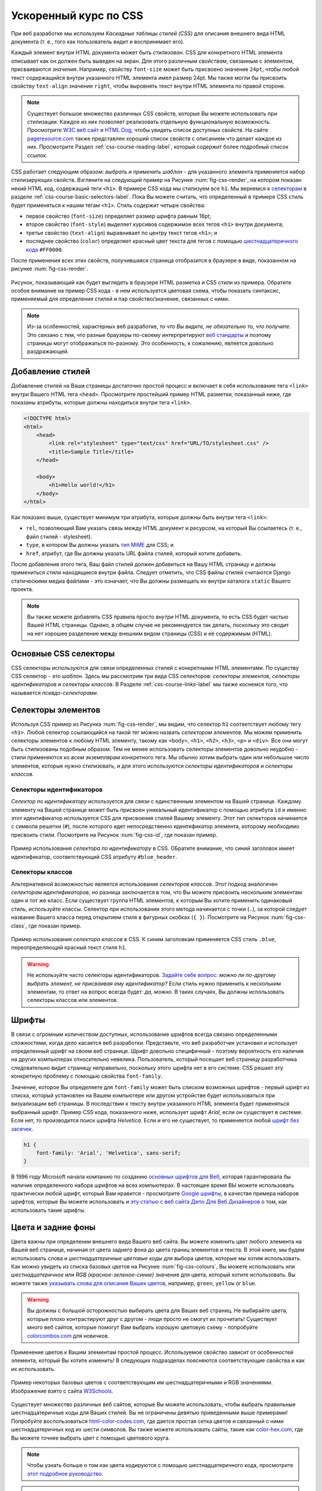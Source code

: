 .. _css-course-label:

Ускоренный курс по CSS
======================
При веб разработке мы используем *Каскадные таблицы стилей (CSS)* для описания внешнего вида HTML документа (т. е., того как пользователь видит и воспринимает его).

Каждый элемент внутри HTML документа может быть *стилизован*. CSS для конкретного HTML элемента описывает как он должен быть выведен на экран. Для этого различным *свойствам*, связанным с элементом, присваиваются *значения*. Например, свойству ``font-size`` может быть присвоено значение ``24pt``, чтобы любой текст содержащийся внутри указанного HTML элемента имел размер 24pt. Мы также могли бы присвоить свойству ``text-align`` значение ``right``, чтобы выровнять текст внутри HTML элемента по правой стороне.

.. note:: Существует большое множество различных CSS свойств, которые Вы можете использовать при стилизации. Каждое из них позволяет реализовать отдельную функциональную возможность. Просмотрите `W3C веб сайт <http://www.w3.org/TR/CSS2/propidx.html>`_ и `HTML Dog <http://www.htmldog.com/reference/cssproperties/>`_, чтобы увидеть список доступных свойств. На сайте `pageresource.com <http://www.pageresource.com/dhtml/cssprops.htm>`_ также представлен хороший список свойств с описанием что делает каждое из них. Просмотрите Раздел :ref:`css-course-reading-label`, который содержит более подробный список ссылок.

CSS работает следующим образом: *выбрать и применить шаблон* - для указанного элемента применяется набор стилизирующих свойств. Взгляните на следующий пример на Рисунке :num:`fig-css-render`, на котором показан некий HTML код, содержащий теги ``<h1>``. В примере CSS кода мы стилизуем все ``h1``. Мы вернемся к `селекторам <http://www.w3schools.com/cssref/css_selectors.asp>`_ в разделе :ref:`css-course-basic-selectors-label`. Пока Вы можете считать, что определенный в примере CSS стиль будет применяться к нашим тегам ``<h1>``. Стиль содержит четыре свойства:

- первое свойство (``font-size``) определяет размер шрифта равным 16pt;
- второе свойство (``font-style``) выделяет курсивов содержимое всех тегов ``<h1>`` внутри документа;
- третье свойство (``text-align``) выравнивает по центру текст тегов ``<h1>``; и
- последнее свойство (``color``) определяет красный цвет текста для тегов с помощью `шестнадцатеричного кода <http://html-color-codes.com/>`_ ``#FF0000``.

После применения всех этих свойств, получившаяся страница отобразится в браузере в виде, показанном на рисунке :num:`fig-css-render`.

.. _fig-css-render:

.. figure:: ../images/css-render.png
	:figclass: align-center

	Рисунок, показывающий как будет выглядеть в браузере HTML разметка и CSS стили из примера. Обратите особое внимание на пример CSS кода - в нем используется цветовая схема, чтобы показать синтаксис, применяемый для определения стилей и пар свойство/значение, связанных с ними.


.. note:: Из-за особенностей, характерных веб разработке, *то что Вы видите, не обязательно то, что получите*. Это связано с тем, что разные браузеры по-своему интерпретируют `веб стандарты <http://en.wikipedia.org/wiki/Web_standards>`_ и поэтому страницы могут отображаться по-разному. Это особенность, к сожалению, является довольно раздражающей.

Добавление стилей
-----------------
Добавление стилей на Ваши страницы достаточно простой процесс и включает в себя использование тега ``<link>`` внутри Вашего HTML тега ``<head>``. Просмотрите простейший пример HTML разметки, показанный ниже, где показаны атрибуты, которые должны находиться внутри тега ``<link>``.

.. code-block:: html
	
	<!DOCTYPE html>
	<html>
	    <head>
	        <link rel="stylesheet" type="text/css" href="URL/TO/stylesheet.css" />
	        <title>Sample Title</title>
	    </head>
	    
	    <body>
	        <h1>Hello world!</h1>
	    </body>
	</html>

Как показано выше, существует минимум три атрибута, которые должны быть внутри тега ``<link>``:

- ``rel``, позволяющий Вам указать связь между HTML документ и ресурсом, на который Вы ссылаетесь (т. е., файл стилей - stylesheet).
- ``type``, в котором Вы должны указать `тип MiME <http://en.wikipedia.org/wiki/Internet_media_type>`_ для CSS; и
- ``href``, атрибут, где Вы должны указать URL файла стилей, который хотите добавить.

После добавления этого тега, Ваш файл стилей должен добавиться на Вашу HTML страницу и должны примениться стили находящиеся внутри файла. Следует отметить, что CSS файлы стилей считаются Django статическими медиа файлами - это означает, что Вы должны размещать их внутри каталога ``static`` Вашего проекта.

.. note:: Вы также можете добавлять CSS правила просто *внутри* HTML документа, то есть CSS будет частью Вашей HTML страницы. Однако, в общем случае не рекомендуется так делать, поскольку это сводит на нет хорошее разделение между внешним видом страницы (CSS) и её содержимым (HTML).

.. _css-course-basic-selectors-label:

Основные CSS селекторы
----------------------
CSS селекторы используются для связи определенных стилей с конкретными HTML элементами. По существу CSS селектор - это *шаблон*. Здесь мы рассмотрим три вида CSS селекторов: *селекторы элементов*, *селекторы идентификаторов* и *селекторы классов*. В Разделе :ref:`css-course-links-label` мы также коснемся того, что называется *псевдо-селекторами*.

Селекторы элементов
-------------------
Используя CSS пример из Рисунка :num:`fig-css-render`, мы видим, что селектор ``h1`` соответствует любому тегу ``<h1>``. Любой селектор ссылающийся на такой тег можно назвать *селектором элементов*. Мы можем применить селекторы элементов к любому HTML элементу, такому как ``<body>``, ``<h1>``, ``<h2>``, ``<h3>``, ``<p>`` и ``<div>``. Все они могут быть стилизованы подобным образом. Тем не менее использовать селекторы элементов довольно неудобно - стили применяются ко *всем* экземплярам конкретного тега. Мы обычно хотим выбрать один или небольшое число элементов, которые нужно стилизовать, и для этого используются *селекторы идентификаторов* и *селекторы классов*.

Селекторы идентификаторов
.........................
*Селектор по идентификатору* используется для связи с единственным элементом на Вашей странице. Каждому элементу на Вашей странице может быть присвоен уникальный идентификатор с помощью атрибута ``id`` и именно этот идентификатор используется CSS для присвоения стилей Вашему элементу. Этот тип селекторов начинается с символа решетки (``#``), после которого идет непосредственно идентификатор элемента, которому необходимо присвоить стили. Посмотрите на Рисунок :num:`fig-css-id`, где показан пример.

.. _fig-css-id:

.. figure:: ../images/css-id.png
	:figclass: align-center

	Пример использования *селектора по идентификатору* в CSS. ОБратите внимание, что синий заголовок имеет идентификатор, соответствующий CSS атрибуту ``#blue_header``.

Селекторы классов
.................
Альтернативной возможностью является использование *селекторов классов*. Этот подход аналогичен *селекторам идентификаторов*, но разница заключается в том, что Вы можете присвоить нескольким элементам один и тот же класс. Если существует группа HTML элементов, к которым Вы хотите применить одинаковый стиль, используйте классы. Селектор при использовании этого метода начинается с точки (``.``), за которой следует название Вашего класса перед открытием стиля в фигурных скобках (``{ }``). Посмотрите на Рисунок :num:`fig-css-class`, где показан пример.

.. _fig-css-class:

.. figure:: ../images/css-class.png
	:figclass: align-center

	Пример использования *селектора классов* в CSS. К синим заголовкам применяется CSS стиль ``.blue``, переопределяющий красный текст стиля ``h1``.

.. warning:: Не используйте часто селекторы идентификаторов. `Задайте себе вопрос: <http://net.tutsplus.com/tutorials/html-css-techniques/the-30-css-selectors-you-must-memorize/>`_ *можно ли по-другому выбрать элемент, не присваивая ему идентификатор?* Если стиль нужно применить к нескольким элементам, то ответ на вопрос всегда будет: *да, можно*. В таких случаях, Вы должны использовать селекторы классов или элементов.

Шрифты
------
В связи с огромным количеством доступных, использование шрифтов всегда связано определенными сложностями, когда дело касается веб разработки. Представьте, что веб разработчик установил и использует определенный шрифт на своем веб странице. Шрифт довольно специфичный - поэтому вероятность его наличия на других компьютерах относительно невелика. Пользователь, который посещает веб страницу разработчика следовательно видит страницу неправильно, поскольку этого шрифта нет в его системе. CSS решает эту конкретную проблему с помощью свойства ``font-family``.

Значение, которое Вы определяете для ``font-family`` может быть *списком* возможных шрифтов - первый шрифт из списка, который установлен на Вашем компьютере или другом устройстве будет использоваться при визуализации веб страницы. В последствии к тексту внутри указанного HTML элемента будет применяться выбранный шрифт. Пример CSS кода, показанного ниже, использует шрифт *Arial*, если он существует в системе. Если нет, то производится поиск шрифта *Helvetica*. Если и его не существует, то применяется любой `шрифт без засечек <http://en.wikipedia.org/wiki/Sans-serif>`_.

.. code-block:: css
	
	h1 {
	    font-family: 'Arial', 'Helvetica', sans-serif;
	}

В 1996 году Microsoft начала компанию по созданию `основных шрифтов для Веб <http://en.wikipedia.org/wiki/Core_fonts_for_the_Web>`_, которая гарантировала бы наличие определенного набора шрифтов на всех компьютерах. В настоящее время ВЫ можете использовать практически любой шрифт, который Вам нравится - просмотрите `Google шрифты <http://www.google.com/fonts>`_, в качестве примера наборов шрифтов, которые Вы можете использовать и `эту статью с веб сайта Депо Для Веб Дизайнеров <http://www.webdesignerdepot.com/2013/01/how-to-use-any-font-you-like-with-css3/>`_ о том, как использовать такие шрифты.

Цвета и задние фоны
-------------------
Цвета важны при определении внешнего вида Вашего веб сайта. Вы можете изменить цвет любого элемента на Вашей веб странице, начиная от цвета заднего фона до цвета границ элементов и текста. В этой книге, мы будем использовать слова и *шестнадцатеричные цветовые коды* для выбора цветов, которые мы хотим использовать. Как можно увидеть из списка базовых цветов на Рисунке :num:`fig-css-colours`, Вы можете использовать или *шестнадцатеричное* или *RGB (красное-зеленое-синие)* значение для цвета, который хотите использовать. Вы можете также `указывать слова для описания Ваших цветов <http://www.w3schools.com/cssref/css_colornames.asp>`_, например, ``green``, ``yellow`` or ``blue``.

.. warning:: Вы должны с большой осторожностью выбирать цвета для Ваших веб страниц. Не выбирайте цвета, которые плохо контрастируют друг с другом - люди просто не смогут их прочитать! Существует много веб сайтов, которые помогут Вам выбрать хорошую цветовую схему - попробуйте `colorcombos.com <http://www.colorcombos.com/>`_ для новичков.

Применение цветов к Вашим элементам простой процесс. Используемое свойство зависит от особенностей элемента, который Вы хотите изменить! В следующих подразделах поясняются соответствующие свойства и как их использовать.

.. _fig-css-colours:

.. figure:: ../images/css-colours.svg
	:figclass: align-center
	
	Пример некоторых базовых цветов с соответствующим им шестнадцатеричными и RGB значениями. Изображение взято с сайта `W3Schools <http://www.w3schools.com/cssref/css_colors.asp>`_.

Существует множество различных веб сайтов, которые Вы можете использовать, чтобы выбрать правильные шестнадцатеричные коды для Ваших стилей. Вы не ограничены девятью приведенными выше примерами! Попробуйте воспользоваться `html-color-codes.com <http://html-color-codes.com/>`_, где дается простая сетка цветов и связанный с ними шестнадцатеричных код их шести символов. Вы также можете использовать сайты, такие как `color-hex.com <http://www.color-hex.com/color-wheel/>`_, где Вы можете точнее выбрать цвет с помощью цветового круга.

.. note:: Чтобы узнать больше о том как цвета кодируются с помощью шестнадцатеричного кода, просмотрите `этот подробное руководство <http://www.quackit.com/css/css_color_codes.cfm>`_.

.. warning:: Как Вы возможно заменили, CSS использует американский/международную английский для написания слов. Таким образом, несколько слов пишутся немного по-другому по сравнению с их британскими аналогами, например, ``color`` и ``center``. Если Вы выросли в Великобритании, дважды проверьте правильность написания и будьте готовы писать их *не так как Вы привыкли!* Ха!

.. _css-course-colours-text-label:

Цвета текста
............
Чтобы изменить цвет текста внутри элемента, Вы должны использовать свойство ``color`` для элемента, содержащего текст, цвет которого Вы хотите изменить.
Следующий CSS код например изменяет весь текст внутри элемента, используя класс ``red`` на... красный!

.. code-block:: css
	
	.red {
	    color: #FF0000;
	}

Вы можете изменить внешний вид небольшой части текста внутри страницы, обернув его тегами ``<span>``. Назначьте класс или уникальный идентификатор элементу и затем Вы можете просто обратиться к тегу ``<span>`` из таблицы стилей, применив к нему свойство ``color``.

Цвет границ
...........
Вы также можете изменить цвет *границ* элемента. Мы обсудим границы в Разделе :ref:`css-course-box-model-label` - но сейчас покажем как назначить им цвета, чтобы они выглядели красиво.
Цвета границ могут быть определены с помощью свойства ``border-color``. Вы можете назначить один цвет всем четырем сторонам Вашей границы или определить разные цвета для каждой стороны. Для этого Вам необходимо указать различные цвета через пробел.

.. code-block:: css
	
	.some-element {
	    border-color: #000000 #FF0000 #00FF00
	}

В приведенном выше примере, мы использовали разные цвета для трех сторон. Начиная с верхней, цвета границ задаются по часовой стрелке. Таким образом, порядок цветов для каждой стороны следующий: ``верхняя правая нижняя левая``.

В нашем примере у любого элемента с классом ``some-element`` будет черная верхняя граница, красная правая граница и зеленая нижняя граница. Для левой границы значение не указано, это означает, что левая граница остается прозрачной. Для определения цвета только для одной границы элемента, лучше использовать соответствующие свойства ``border-top-color``, ``border-right-color``, ``border-bottom-color`` и ``border-left-color``.

Цвет задних фонов
..................
Вы можете также изменить цвет заднего фона элемента, используя свойство CSS ``background-color``. Подобно свойству ``color`` описанному Выше, свойство ``background-color`` можно указывать в виде шестнадцатеричного значения. Просмотрите пример, показанный ниже, в котором задается ярко зеленый фон для всей страницы. Какая гадость! Не используйте его.

.. code-block:: css
	
	body {
	    background-color: #00FF00;
	}

Изображения для заднего фона
............................
Конечно, цвет это не единственный способ изменить задний фон. Вы также можете назначить фоновые изображения Вашим элементам. Этого можно добиться, используя свойство ``background-image``.

.. code-block:: css
	
	#some-unique-element {
	    background-image: url('../images/filename.png');
	    background-color: #000000;
	}

В приведенном выше примере используется файл ``filename.png`` в качестве заднего фона для элемента с идентификатором ``some-unique-element``. Путь к Вашему изображению определяется *относительно пути к Вашему СSS файлу стилей*. В нашем примере используются `две точки для определения относительного пути <http://programmers.stackexchange.com/a/186719>`_ к изображению. *Не задавайте в этом поле абсолютный путь; он не будет работать так как Вы ожидаете!*. Мы также используем черный цвет заднего фона, чтобы заполнить промежутки между нашим фоновым изображением - поскольку оно может не полностью заполнить элемент.

.. note:: По умолчанию фоновые изображения расположены в верхнем левом углу соответствующего элемента и повторяются по горизонтали и вертикали. Вы можете настроить это свойство, изменив то `как повторяется изображение <http://www.w3schools.com/cssref/pr_background-repeat.asp>`_ с помощью свойства ``background-image``. Вы можете также указать `где должно располагаться изображение <http://www.w3schools.com/cssref/pr_background-position.asp>`_  по умолчанию с помощью свойства ``background-position``.

.. _css-course-positioning:

Контейнеры, блочные и строчные элементы
---------------------------------------
До этого по ходу ускоренного курса, мы использовали элемент ``<span>``, но ничего не рассказали о нем. Вам станет понятно для чего он нужен, когда мы объясним, что такое *строчные* и *блочные* элементы.

``<span>`` считается так называемым *элементом-контейнером*. Наряду с тегом ``<div>`` эти элементы сами по себе не используются и служат только для логического *размещения* и *разделения* содержимого Вашей страницы. Например, Вы можете использовать тег ``<div>`` поместив в него разметку, связанную с навигационной панелью, другой ``<div>`` может содержать разметку, связанную с футером Вашей страницы. Поскольку сами по себе контейнеры не используются, стили обычно применяются к ним для изменения внешнего вида Вашей страницы.

Контейнеры бывают двух видов: *блочные элементы* и *строчные элементы*. Посмотрите на Рисунок :num:`fig-css-nesting-blocks`, где показано отличие между двумя видами и прочтите краткое описание к каждому.

.. _fig-css-nesting-blocks:

.. figure:: ../images/css-nesting-blocks.svg
	:figclass: align-center
	
	Рисунок, на котором показано как отображаются на экране блочные элементы и строчные элементы, по умолчанию. Обратите внимание на разрыв строки разделяющий каждый блочный элемент, залитый зеленым цветом. Наоборот строчные элементы могут находиться на одной строке рядом друг с другом. Вы можете также вкладывать блочные и строчные элементы друг в друга, но блочные элементы не могут быть вложены внутрь строчного элемента.

	
Блочные элементы
................
Проще говоря, *блочный элемент* по умолчанию имеет прямоугольную форму и занимает всю ширину элемента контейнера. Блочные элементы таким образом по умолчанию располагаются друг под другом. Прямоугольная структура каждого блочного элемента часто называется *блочной моделью*, которую мы рассмотрим в разделе :ref:`css-course-box-model-label`. Часто используемым блочным элементом, который Вы будете применять, является тег ``<div>`` - сокращение от слова *division.* (*деление на части* - прим. переводчика).

Блочные элементы могут быть вложены в другие блочные элементы, создавая иерархию элементов. Вы также можете размещать *строчные элементы* внутри блочных, но не наоборот! Ниже объясняется почему.

Строчные элементы
.................
Предназначение *строчного элемента* понятно из его названия. Эти элементы *встроены* в блочные элементы на Вашей странице и часто в них оборачивается текст. Вы увидите, что для этого часто используется тег ``<span>``.

Использование этих элементов для обертки текста пояснялось в Разделе :ref:`css-course-colours-text-label`, где часть текста была расположена в тегах ``<span>`` для изменения его цвета. Соответствующая HTML разметка будет выглядеть подобно той, которая показана в приведенном ниже примере.

.. code-block:: html
	
	<div>
	    Этот текст заключен внутри блочного элемента. <span class="red">А этот текст находится внутри строчного элемента!</span> А этот нет.
	</div>

Опять взгянуте на Рисунок :num:`fig-css-nesting-blocks`, чтобы вспомнить, какие элементы могут находится внутри строчных, а какие нет, перед тем как продолжить.

Основы позиционирования элементов
---------------------------------
Важным понятием, которое мы до сих пор не рассматривали в этом ускоренном CSS курсе, является позиционирование элементов на Вашей странице. Большую часть времени Вас будет устраивать то, что строчные элементы располагаются рядом друг с другом, а блочные - друг под другом. О таких элементах говорят, что они *позиционируются статически*.

Однако, бывают ситуации, когда Вам нужно изменить порядок расположения элементов. В этом разделе, мы кратко рассмотрим три основных метода позиционирования элементов на Вашей странице: свойство *float*, *относительное позиционирование* и *абсолютное позиционирование*.

Свойство Float
..............
CSS свойство *float* один из самых простых методов позиционирования элементов внутри Вашей страницы. Использование этого свойства позволяет Вам расположить элементы слева или справа относительно определенного контейнера - или страницы.

Давайте изучим его на примере. Рассмотрим следующую HTML разметку и CSS код.

.. code-block:: html
	
	<div class="container">
	    <span class="yellow">Span 1</span>
	    <span class="blue">Span 2</span>
	</div>

.. code-block:: css
	
	.container {
	    border: 1px solid black;
	}
	
	.yellow {
	    background-color: yellow;
	    border: 1px solid black;
	}
	
	.blue {
	    background-color: blue;
	    border: 1px solid black;
	}

Это приведет к следующему результату на экране.

.. raw:: html
	
	<style type="text/css">
		.css-float-ex1-container {
		    border: 1px solid black;
			padding: 10px;
		}
	
		.css-float-ex1-yellow {
		    background-color: yellow;
		    border: 1px solid black;
		}
	
		.css-float-ex1-blue {
		    background-color: blue;
		    border: 1px solid black;
		}
	</style>
	
	<div class="css-float-ex1-container">
	    <span class="css-float-ex1-yellow">Span 1</span>
	    <span class="css-float-ex1-blue">Span 2</span>
	</div>

Мы видим, что каждый элемент располагается естественным образом: элемент контейнер с классом ``container`` занимает всю ширину его родительского контейнера, тогда как каждый из ``<span>`` элементов находятся на одной строке внутри родительского. Теперь предположим, что мы хотим переместить синий элемент с текстом ``Span 2` в правую часть его контейнера. Этого можно достичь, изменив наш CSS класс ``.blue`` так, чтобы он выглядел как показано в следующем примере.

.. code-block:: css
	
	.blue {
	    background-color: blue;
	    border: 1px solid black;
	    float: right;
	}

Используя пару свойство и значение - ``float: right;``, мы должны увидеть на экране нечто похожее на то, что показано ниже в примере.

.. raw:: html
	
	<style type="text/css">
		.css-float-ex2-container {
		    border: 1px solid black;
			padding: 10px;
		}

		.css-float-ex2-yellow {
		    background-color: yellow;
		    border: 1px solid black;
		}

		.css-float-ex2-blue {
		    background-color: blue;
		    border: 1px solid black;
		    float: right;
		}
	</style>

	<div class="css-float-ex2-container">
	    <span class="css-float-ex2-yellow">Span 1</span>
	    <span class="css-float-ex2-blue">Span 2</span>
	</div>

Обратите внимание как теперь элемент с классом ``.blue`` выравнивается по правому краю относительно его родительского контейнера - ``.container``. Мы фактически нарушаем естественное расположение элементов на нашей странице, искусственно перемещая элемент! Подумайте, что произойдет, если мы также применим свойство ``float: left`` к тегу ``<span>`` с классом ``.yellow``?

.. raw:: html
	
	<style type="text/css">
		.css-float-ex3-container {
		    border: 1px solid black;
			padding: 10px;
			margin-bottom: 20px;
		}

		.css-float-ex3-yellow {
		    background-color: yellow;
		    border: 1px solid black;
		    float: left;
		}

		.css-float-ex3-blue {
		    background-color: blue;
		    border: 1px solid black;
		    float: right;
		}
	</style>

	<div class="css-float-ex3-container">
	    <span class="css-float-ex3-yellow">Span 1</span>
	    <span class="css-float-ex3-blue">Span 2</span>
	</div>

Оно выровняет элемент ``.yellow``, удалив его из естественного порядка расположения элементов на странице. Теперь он не располагается в верхней части контейнера ``.container``. Из-за этого родительский контейнер теперь не заполняется элементами ``<span>`` как этого можно было бы ожидать. Вы можете использовать свойство ``overflow: hidden;`` для родительского элемента как показано ниже, чтобы решить эту проблему. Чтобы узнать больше о том как это работает, взгляните на `эту онлайн статью QuirksMode.org <http://www.quirksmode.org/css/clearing.html>`_.

.. code-block:: css
	
	.container {
	    border: 1px solid black;
	    overflow: hidden;
	}

.. raw:: html

	<style type="text/css">
		.css-float-ex4-container {
		    border: 1px solid black;
		    overflow: hidden;
			padding: 10px;
		}

		.css-float-ex4-yellow {
		    background-color: yellow;
		    border: 1px solid black;
		    float: left;
		}

		.css-float-ex4-blue {
		    background-color: blue;
		    border: 1px solid black;
		    float: right;
		}
	</style>

	<div class="css-float-ex4-container">
	    <span class="css-float-ex4-yellow">Span 1</span>
	    <span class="css-float-ex4-blue">Span 2</span>
	</div>

Использование свойства ``overflow: hidden`` гарантирует, что высота нашего ``.container`` изменится на соответствующую величину.

Относительное позиционирование
..............................
*Относительное позиционирование* может использоваться, если Вам необходим ещё больше контролировать порядок расположения элементов на Вашей странице. Как следует из названия, относительное позиционирование позволяет Вам расположить элемент *относительно того места, где бы он располагался в противном случае*. Чтобы использовать относительное позиционирование назначьте пару свойство/значение ``position: relative;`` элементу. Но это ещё не всё.

Давайте покажем, как оно работает на примере. Рассмотрим наш предыдущий пример, где два ``<span>`` элемента расположены внутри своих контейнеров.

.. code-block:: html
	
	<div class="container">
	    <span class="yellow">Span 1</span>
	    <span class="blue">Span 2</span>
	</div>

.. code-block:: css
	
	.container {
	    border: 1px solid black;
	    height: 200px;
	}
	
	.yellow {
	    background-color: yellow;
	    border: 1px solid black;
	}
	
	.blue {
	    background-color: blue;
	    border: 1px solid black;
	}

Он дает ожидаемый результат. Обратите внимание, что мы искусственным образом увеличили ``height`` (``высоту`` - прим. переводчика) нашего элемента ``контейнера`` до 150 пикселей. Это расширяет наши возможности.

.. raw:: html

	<style type="text/css">
		.css-rel-ex1-container {
		    border: 1px solid black;
			padding: 10px;
			height: 150px;
		}

		.css-rel-ex1-yellow {
		    background-color: yellow;
		    border: 1px solid black;
		}

		.css-rel-ex1-blue {
		    background-color: blue;
		    border: 1px solid black;
		}
	</style>

	<div class="css-rel-ex1-container">
	    <span class="css-rel-ex1-yellow">Span 1</span>
	    <span class="css-rel-ex1-blue">Span 2</span>
	</div>

Теперь давайте попытаемся расположить наш элемент ``.blue`` ``<span>`` относительно. Сначала мы назначим пару свойство/значение ``position: relative;`` нашему классу ``.blue`` следующим образом.

.. code-block:: css
	
	.blue {
	    background-color: blue;
	    border: 1px solid black;
	    position: relative;
	}

Оно никак не влияет на позиционирование нашего элемента ``.blue``. Единственное что оно делает - это изменяет позиционирование элемента с классом ``.blue`` со ``static`` на ``relative``. Это позволяет нам указать где - относительно первоначальной позиции - мы хотим чтобы элемент располагался сейчас.

.. code-block:: css
	
	.blue {
	    background-color: blue;
	    border: 1px solid black;
	    position: relative;
	    left: 150px;
	    top: 80px;
	}

Используя свойства ``left`` и ``top`` как показано в вышеприведенном примере, мы хотим *сдвинуть* элемент ``.blue`` на 150 пикселей *относительно левого края*. Другими словами, мы перемещаем элемент на 150 пикселей вправо. Всегда помните об этом! Свойство ``top`` означает, что элемент должен быть *сдвинут* на 80 пикселей относительно *верхнего* края элемента. Результат наших действий можно увидеть ниже.

.. raw:: html

	<style type="text/css">
		.css-rel-ex2-container {
		    border: 1px solid black;
			padding: 10px;
			height: 150px;
		}

		.css-rel-ex2-yellow {
		    background-color: yellow;
		    border: 1px solid black;
		}

		.css-rel-ex2-blue {
		    background-color: blue;
		    border: 1px solid black;
			position: relative;
		    left: 150px;
		    top: 80px;
		}
	</style>

	<div class="css-rel-ex2-container">
	    <span class="css-rel-ex2-yellow">Span 1</span>
	    <span class="css-rel-ex2-blue">Span 2</span>
	</div>

Таким образом, можно сделать вывод, что свойства ``right`` и ``bottom`` *сдвигают* элементы относительно правого и нижнего края соответственно. Мы можем проверить это, применив свойства к нашему классу ``.yellow``, как показано ниже.

.. code-block:: css
	
	.yellow {
	    background-color: blue;
	    border: 1px solid black;
	    float: right;
	    position: relative;
	    right: 10px;
	    bottom: 10px;
	}

Это приводит к следующему отображению элемента на экране: контейнер ``.yellow`` сдвигается в верхний левый угол нашего контейнера, перемещаясь вверх и влево.

.. raw:: html

	<style type="text/css">
		.css-rel-ex3-container {
		    border: 1px solid black;
			padding: 10px;
			height: 150px;
		}

		.css-rel-ex3-yellow {
		    background-color: yellow;
		    border: 1px solid black;
		    position: relative;
		    right: 10px;
		    bottom: 10px;
		}

		.css-rel-ex3-blue {
		    background-color: blue;
		    border: 1px solid black;
			position: relative;
		    left: 150px;
		    top: 80px;
		}
	</style>

	<div class="css-rel-ex3-container">
	    <span class="css-rel-ex3-yellow">Span 1</span>
	    <span class="css-rel-ex3-blue">Span 2</span>
	</div>

.. note:: Что произойдет, если Вы примените свойства ``top`` и ``bottom`` или ``left`` и ``right`` одновременно? В этом случае применяется *первое* встречаемое свойство для соответствующей оси. Например, если свойство ``bottom`` указано перед ``top``, то используется свойство ``bottom``.

Мы можем даже использовать относительно позиционирование к элементам, которые имеют свойство ``float``. Рассмотрим наш предыдущий пример, где два элемента ``<span>`` были расположены по обе стороны контейнера, задав для класса ``.blue`` свойство ``float`` со значением ``right``

.. raw:: html

	<style type="text/css">
		.css-rel-ex4-container {
		    border: 1px solid black;
			padding: 10px;
		}

		.css-rel-ex4-yellow {
		    background-color: yellow;
		    border: 1px solid black;
		}

		.css-rel-ex4-blue {
		    background-color: blue;
		    border: 1px solid black;
			float: right;
		}
	</style>

	<div class="css-rel-ex4-container">
	    <span class="css-rel-ex4-yellow">Span 1</span>
	    <span class="css-rel-ex4-blue">Span 2</span>
	</div>

Затем мы можем изменить класс ``.blue`` следующим образом.

.. code-block:: css
	
	.blue {
	    background-color: blue;
	    border: 1px solid black;
	    float: right;
	    position: relative;
	    right: 100px;
	}

.. raw:: html

	<style type="text/css">
		.css-rel-ex5-container {
		    border: 1px solid black;
			padding: 10px;
		}

		.css-rel-ex5-yellow {
		    background-color: yellow;
		    border: 1px solid black;
		}

		.css-rel-ex5-blue {
		    background-color: blue;
		    border: 1px solid black;
			float: right;
			position: relative;
			right: 150px;
		}
	</style>

	<div class="css-rel-ex5-container">
	    <span class="css-rel-ex5-yellow">Span 1</span>
	    <span class="css-rel-ex5-blue">Span 2</span>
	</div>

Таким образом, это означает, что относительное позиционирование работает относительно положения, в котором элемент находился бы, если бы не использовалось свойство ``position: relative;`` - независимо от любых других свойств изменяющих его положение. Здорово!

Абсолютное позиционирование
...........................
Последний рассматриваемый нами метод - это *абсолютное позиционирование*. Мы опять изменяем параметр ``position`` стиля, но используем значение ``absolute`` вместо ``relative``. В отличие от относительного позиционирования, абсолютное позиционирование размещает элемент *относительно его первого родительского элемента, который имеет значение ``position`` отличающееся от ``static``*. Это может быть сложно понять, поэтому давайте разберем шаг за шагом, что происходит на самом деле.

Сначала мы опять будем использовать наш предыдущий пример с двумя цветными элементами ``<span>`` внутри контейнера ``<div>``. Два элемента ``<span>`` размещаются рядом друг с другом по умолчанию.

.. code-block:: html
	
	<div class="container">
	    <span class="yellow">Span 1</span>
	    <span class="blue">Span 2</span>
	</div>

.. code-block:: css
	
	.container {
	    border: 1px solid black;
	    height: 70px;
	}
	
	.yellow {
	    background-color: yellow;
	    border: 1px solid black;
	}
	
	.blue {
	    background-color: blue;
	    border: 1px solid black;
	}

Это приведет к отображению на экране показанному ниже. Обратите внимание, что мы опять искусственным образом задали высоту нашего элемента с классом ``.container`` в 70 пикселей, чтобы увеличить размер контейнера.

.. raw:: html
	
	<style type="text/css">
		.css-abs-ex1-hidden-container {
			position: relative;
		}
		
		.css-abs-ex1-container {
		    border: 1px solid black;
			padding: 10px;
			height: 70px;
		}
	
		.css-abs-ex1-yellow {
		    background-color: yellow;
		    border: 1px solid black;
		}
	
		.css-abs-ex1-blue {
		    background-color: blue;
		    border: 1px solid black;
		}
	</style>
	
	<div class="css-abs-ex1-hidden-container">
		<div class="css-abs-ex1-container">
		    <span class="css-abs-ex1-yellow">Span 1</span>
		    <span class="css-abs-ex1-blue">Span 2</span>
		</div>
	</div>

Теперь применим абсолютное позиционирование к нашему элементу ``.blue``.

.. code-block:: css
	
	.blue {
	    background-color: blue;
	    border: 1px solid black;
	    position: absolute;
	}

Как и в случае относительного позиционирования, это никак не влияет на позиционирование нашего синего элемента на странице. Мы должно использовать одно или несколько свойств ``top``, ``bottom``, ``left`` или ``right``, чтобы положение элемента изменилось. В качестве примера, мы можем применить к нашему синему элементу свойства ``top`` и ``left`` как показано ниже в примере.

.. code-block:: css
	
	.blue {
	    background-color: blue;
	    border: 1px solid black;
	    position: absolute;
	    top: 0;
	    left: 0;
	}


.. raw:: html

	<style type="text/css">
		.css-abs-ex2-hidden-container {
			position: relative;
			padding-top: 30px;
		}

		.css-abs-ex2-container {
		    border: 1px solid black;
			padding: 10px;
			height: 70px;
		}

		.css-abs-ex2-yellow {
		    background-color: yellow;
		    border: 1px solid black;
		}

		.css-abs-ex2-blue {
		    background-color: blue;
		    border: 1px solid black;
		    position: absolute;
		    top: 0;
		    left: 0;
		}
	</style>

	<div class="css-abs-ex2-hidden-container">
		<div class="css-abs-ex2-container">
		    <span class="css-abs-ex2-yellow">Span 1</span>
		    <span class="css-abs-ex2-blue">Span 2</span>
		</div>
	</div>

Ничего себе! Наш синий элемент теперь находится за пределами нашего контейнера! Обратите внимание, что если Вы запустите этот код в окне Вашего браузера, то синий элемент появится в верхнем левом углу окна. Таким образом, это означает, что наши свойства top``, ``bottom``, ``left`` и ``right`` имеют несколько другое значение, когда применяется абсолютное позиционирование.

Поскольку свойство ``position`` нашего элемента контейнера по умолчанию равно ``static``, синий и желтый (после добавления свойств ``bottom`` и ``right`` - прим. переводчика) элементы перемещаются в верхний левый и правый нижний угол нашего экрана соответственно. Давайте теперь изменим наш класс ``.yellow`` и сдвинем желтый ``<span>`` на 5 пикселей от нижнего правого края нашей страницы. Класс ``.yellow`` теперь будет выглядеть как показано ниже в примере.

.. code-block:: css
	
	.yellow {
	    background-color: yellow;
	    border: 1px solid black;
	    position: absolute;
	    bottom: 5px;
	    right: 5px;
	}

Это приводит к следующему результату.

.. raw:: html

	<style type="text/css">
		.css-abs-ex3-hidden-container {
			position: relative;
			padding: 30px 0 35px;
		}

		.css-abs-ex3-container {
		    border: 1px solid black;
			padding: 10px;
			height: 70px;
		}

		.css-abs-ex3-yellow {
		    background-color: yellow;
		    border: 1px solid black;
		    position: absolute;
		    bottom: 5px;
		    right: 5px;
		}

		.css-abs-ex3-blue {
		    background-color: blue;
		    border: 1px solid black;
		    position: absolute;
		    top: 0;
		    left: 0;
		}
	</style>

	<div class="css-abs-ex3-hidden-container">
		<div class="css-abs-ex3-container">
		    <span class="css-abs-ex3-yellow">Span 1</span>
		    <span class="css-abs-ex3-blue">Span 2</span>
		</div>
	</div>

Но что если мы не хотим, чтобы наши элементы абсолютно позиционировались относительно всей страницы? Чаще всего, мы хотим изменить положение наших элементов относительно контейнера. Если мы вспомним наше определение для абсолютного позиционирования, то заметим, что абсолютные местоположения вычисляются *относительно первого родительского элемента, который имеет значение `position` отличающееся от ``static``*. Поскольку наш контейнер является единственным родителем для двух наших элементов ``<span>``, контейнер относительно которого абсолютно позиционируются элементы, таким образом, является ``<body>`` нашей HTML страницы. Мы можем изменить это, добавив ``position: relative;`` к нашему классу ``.container``, как показано в приведенном ниже примере.

.. code-block:: css
	
	.container {
	    border: 1px solid black;
	    height: 70px;
	    position: relative;
	}

Это приводит к следующему результату: ``.container`` становится первым родительским элементом, значение свойство ``position`` которого отличается от ``static``, поэтому позиционирование наших элементов ``<span>`` связано с ним!

.. raw:: html

	<style type="text/css">
		.css-abs-ex4-hidden-container {
			position: relative;
		}

		.css-abs-ex4-container {
		    border: 1px solid black;
			padding: 10px;
			height: 70px;
			position: relative;
		}

		.css-abs-ex4-yellow {
		    background-color: yellow;
		    border: 1px solid black;
		    position: absolute;
		    bottom: 5px;
		    right: 5px;
		}

		.css-abs-ex4-blue {
		    background-color: blue;
		    border: 1px solid black;
		    position: absolute;
		    top: 0;
		    left: 0;
		}
	</style>

	<div class="css-abs-ex4-hidden-container">
		<div class="css-abs-ex4-container">
		    <span class="css-abs-ex4-yellow">Span 1</span>
		    <span class="css-abs-ex4-blue">Span 2</span>
		</div>
	</div>

Наши элементы теперь абсолютно позиционируются относительно ``.container``. Прекрасно! Давайте теперь назначим значения для положений наших двух элементов ``<span>``, чтобы переместить их.

.. code-block:: css
	
	.yellow {
	    background-color: yellow;
	    border: 1px solid black;
	    position: absolute;
	    top: 20px;
	    right: 100px;
	}
	
	.blue {
	    background-color: blue;
	    border: 1px solid black;
	    position: absolute;
	    float: right;
	    bottom: 50px;
	    left: 40px;
	}

.. raw:: html

	<style type="text/css">
		.css-abs-ex5-hidden-container {
			position: relative;
		}

		.css-abs-ex5-container {
		    border: 1px solid black;
			padding: 10px;
			height: 70px;
			position: relative;
		}

		.css-abs-ex5-yellow {
		    background-color: yellow;
		    border: 1px solid black;
		    position: absolute;
		    top: 20px;
		    right: 100px;
		}

		.css-abs-ex5-blue {
		    background-color: blue;
		    border: 1px solid black;
		    position: absolute;
		    float: right;
		    bottom: 50px;
		    left: 40px;
		}
	</style>

	<div class="css-abs-ex5-hidden-container">
		<div class="css-abs-ex5-container">
		    <span class="css-abs-ex5-yellow">Span 1</span>
		    <span class="css-abs-ex5-blue">Span 2</span>
		</div>
	</div>

Заметьте, что мы также применили свойство ``float: right;`` к нашему элементу с классом ``.blue``. Оно используется, чтобы показать, что в отличие от относительного позиционирования, абсолютное позиционирование *игнорирует любые другие свойства изменяющие положение элемента*. Например, пара ``top: 10px`` всегда гарантирует, что элемент опуститься на 10 пикселей вниз относительно его родителя (у которого установлено свойство ``position: relative;``), не зависимо от того имеет он свойство ``float`` или нет.

.. _css-course-box-model-label:

Блочная модель
--------------
При использовании CSS вы всегда будете использовать свойства *padding*, *border* и *margin*. Эти свойства являются одними из основных методов стилизации, которые Вы можете применить к элементам внутри Ваших страниц. Они невероятно важны и все связаны с тем, что мы называем *CSS блочной моделью*.

Каждый элемент, который Вы создаете на странице, можно рассматривать как блок. `CSS блочная модель <http://www.w3.org/TR/CSS2/box.html>`_ определяется `W3C <http://www.w3.org/>`_ как формальный инструмент описания элементов или блоков, которые Вы создаёте, и указывает как они отображаются на Вашей странице. Каждый элемент или блок состоит из *четырех отдельных областей*, каждая из которых показана на Рисунке :num:`fig-css-box-model`. Области - перечисляемые начиная с внутренней, заканчивая наружной - это *область с содержимым*, *область внутреннего отступа*, *область границ* и *область внешнего отступа*.

.. _fig-css-box-model:

.. figure:: ../images/css-box-model.svg
	:figclass: align-center
	
	Пример, показывающий CSS блочную модель, дополненная обозначениями, указывающими на четыре области модели.

Для каждого элемента на странице, Вы можете задать внешний и внутренний отступ или границу с помощью соответствующих свойств ``margin``, ``padding`` и ``border``. Внешние отступы создают прозрачную область вокруг границ Вашего элемента, поэтому они часто используются для создания зазоров между элементами. В отличие от них внутренние отступы создают зазоры между содержимым элемента и его границей. Таким образом, создаётся впечатление, что элемент стал шире. Если Вы указываете цвет фона для элемента, цвет фона распространяется и на внутренние отступы. Наконец, границы, как можно было бы ожидать - создают границу вокруг содержимого Вашего элемента и внутренних отступов.

Чтобы узнать больше о CSS блочной модели, просмотрите `превосходное объяснение модели на сайте addedbytes <http://www.addedbytes.com/articles/for-beginners/the-box-model-for-beginners/>`_. `Почему бы даже не заказать футболку с блочной моделью <http://cssboxmodel.com/>`_?

.. warning:: Как можно понять из Рисунка :num:`fig-css-box-model`, ширина элемента определяется не значением, которое Вы ввели в свойство ``width`` элемента. Также всегда нужно учитывать ширину границы и внутренних отступов с обеих сторон Вашего элемента. Математически её можно представить как:

	``total_width = content_width + left padding + right padding + left border + left margin + right margin``

	Не забывайте об этом. Это позволит Вам избежать множества проблем.

Стилизация списков
------------------
Списки постоянно используются в повседневной жизни. Когда Вы читаете список оценок за курс или расписание времен прибытия/отбытия поездов Вы знаете как выглядит список и оцениваете его за простоту. Если у Вас есть список элементов на странице, почему бы не использовать HTML список? Использование списков на Ваших страницах - ` в соответствии со статьёй на сайте Brainstorm and Raves <http://brainstormsandraves.com/articles/semantics/structure/>`_ - приводит к хорошей структуре HTML документа, что позволяет текстовым браузерам, программам для чтения с экрана или другим браузерам, которые не поддерживают CSS, правильно отображать Вашу страницу.

Тем не менее списки не выглядят привлекательно для конечных пользователей. Рассмотрим следующий HTML список, который мы будем стилизовать, применяя к нему различные свойства.

.. code-block:: html
	
	<ul class="sample-list">
	    <li>Django</li>
	    <li>How to Tango with Django</li>
	    <li>Two Scoops of Django</li>
	</ul>

Без стилизации список выглядит довольно серо.

.. raw:: html
	
	<style type="text/css">
		.css-lists-border {
		    overflow: hidden;
		    border: 1px solid black;
		    padding: 10px 0 10px;
		    margin: 10px 0 10px;
		}
	</style>
	
	<div class="css-lists-border">
		<ul>
		    <li>Django</li>
		    <li>How to Tango with Django</li>
		    <li>Two Scoops of Django</li>
		</ul>
	</div>

Давайте сделаем некоторые изменения. Сначала давайте избавимся от некрасивых маркеров. Учитывая, что наш элемент ``<ul>`` (что удобно) имеет класс ``sample-list``, мы можем создать следующий стиль.

.. code-block:: css
	
	.sample-list {
	    list-style-type: none;
	}

Это приводит к следующему результату. Обратите внимание на отсутствие маркеров!

.. raw:: html
	
	<style type="text/css">
	    .css-lists-ex2 {
	        list-style-type: none;
	    }
	</style>
	
	<div class="css-lists-border">
		<ul class="css-lists-ex2">
		    <li>Django</li>
		    <li>How to Tango with Django</li>
		    <li>Two Scoops of Django</li>
		</ul>
	</div>

Теперь давайте изменим ориентацию нашего списка. Мы можем сделать это, изменив свойство ``display`` каждого элемента нашего списка (``<li>``). Это осуществляет следующий стиль.

.. code-block:: css
	
	.sample-list li {
	    display: inline;
	}

После это применения, элементы нашего списка теперь находятся на одной строке, как показано ниже в примере.

.. raw:: html
	
	<style type="text/css">
	    .css-lists-ex3 {
	        list-style-type: none;
	    }
		
		.css-lists-ex3 li {
		    display: inline;
		}
	</style>
	
	<div style="text-align: center;">
	<div class="css-lists-border">
		<ul class="css-lists-ex3">
		    <li>Django</li>
		    <li>How to Tango with Django</li>
		    <li>Two Scoops of Django</li>
		</ul>
	</div>
	</div>

Хотя мы задали ему правильную ориентацию, теперь наши список выглядит ужасно. Где начинается один элемент, а другой кончается? Полная неразбериха! Давайте изменим стиль элемента нашего списка и добавим цвета и внутренние отступы, чтобы они выглядели красивее.

.. code-block:: css
	
	.example-list li {
	    display: inline;
	    background-color: #333333;
	    color: #FFFFFF;
	    padding: 10px;
	}

После применения стиля, наш список выглядит намного лучше - а также сделанным профессионально!

.. raw:: html

	<style type="text/css">
	    .css-lists-ex4 {
	        list-style-type: none;
	    }

		.css-lists-ex4 li {
		    display: inline;
		    background-color: #333333;
		    color: #FFFFFF;
		    padding: 10px;
		}
	</style>
	
	<div style="text-align: center;">
	<div class="css-lists-border">
		<ul class="css-lists-ex4">
		    <li>Django</li>
		    <li>How to Tango with Django</li>
		    <li>Two Scoops of Django</li>
		</ul>
	</div>
	</div>

Из примера понятно, что списки можно легко стилизировать согласно требованиям для Ваших страниц. Чтобы узнать больше и вдохновиться тем, как можно стилизировать списки, Вы можете просмотреть некоторые из ссылок, приведенных ниже.

* Обратите внимание на это `прекрасное учебное пособие по стилизации списков на сайте A List Apart <http://alistapart.com/article/taminglists/>`_.
* Обратите внимание на `эту статью на сайте about.com, в которой показано как можно применить свои собственные маркеры для списка <http://webdesign.about.com/od/css/a/aa012907.htm>`_!
* Просмотрите `это продвинутое учебное пособие на сайте Web Designer Wall <http://webdesignerwall.com/tutorials/advanced-css-menu>`_, в котором используется графика, чтобы создать превосходно выглядящие списки. В этом пособии автор использует Photoshop - но Вы можете попытаться использовать более простой графический пакет, если плохо знаете Photoshop.
* `Эта прекрасная подборка сайтов от devsnippets.com <http://devsnippets.com/article/styling-your-lists.html>`_ вдохновит Вас и даст советы как Вы можете стилизовать списки.

Возможности стилизации списков бесконечны! Они представляют собой бесконечный список...

.. _css-course-links-label:

Стилизация ссылок
-----------------
CSS предоставляет Вам возможность легко стилизировать гиперссылки по Вашему желанию. Вы можете изменить их цвет, шрифт или любой другое свойство, которое захотите - Вы можете даже изменить их вид при наведении на них!

Гиперссылки представляются внутри HTML страницы с помощью тега ``<a>``, который является сокращением от *anchor*. Мы можем применить стилизацию ко всем гиперссылкам на Вашей странице, как показано в следующем примере.

.. code-block:: css
	
	a {
	    color: red;
	    text-decoration: none;
	}

Цвет текста каждой гиперссылки изменится на красный, а стандартное подчеркивание текста при наведении исчезнет. Если мы хотим изменить свойства ``color`` и ``text-decoration`` опять при наведении пользователем на ссылку, мы можем создать другой стиль, используя так называемый `псевдо-селектор <http://css-tricks.com/pseudo-class-selectors/>`_ ``:hover``. Наши два стиля теперь будут выглядеть, как показано ниже в примере.

.. code-block:: css
	
	a {
	    color: red;
	    text-decoration: none;
	}
	
	a:hover {
	    color: blue;
	    text-decoration: underline;
	}

Это приведет к ссылкам показанным ниже. Наведите указатель мыши на них, чтобы увидеть, как они изменятся!

.. raw:: html

	<style type="text/css">
	    .css-links-example {
		    padding: 10px 0 10px;
		    text-align: center;
		}
		.css-links-example a {
		    color: red;
		    text-decoration: none;
		}
		
		.css-links-example a:hover {
		    color: blue;
		    text-decoration: underline;
		}
	</style>
	
	<div class="css-links-example">
		<a href="http://www.django.com/">Django</a>&nbsp;&nbsp;
		<a href="http://www.tangowithdjango.com/">How to Tango with Django</a>&nbsp;&nbsp;
		<a href="http://2scoops.org/">Two Scoops of Django</a>
	</div>

Тем не менее, Вы можете не захотеть использовать один и тот же стиль ссылок для всей страницы. Например, Ваша навигационная панель может иметь темный фон, а остальная страница - светлый. Это потребует различных стилей ссылок для двух областей на Вашей странице. Пример, показанный ниже, демонстрирует как Вы можете назначить разные стили для ссылок, используя немного более сложный селектор для CSS стилей.

.. code-block:: css
	
	#dark {
	    background-color: black;
	}
	
	#dark a {
	    color: white;
	    text-decoration: underline;
	}
	
	#dark a:hover {
	    color: aqua;
	}
	
	.light {
	    background-color: white;
	}
	
	.light a {
	    color: black;
	    text-decoration: none;
	}
	
	.light a:hover {
	    color: olive;
	    text-decoration: underline;
	}

Затем мы создаем простую разметку, чтобы показать, как выглядят эти классы.

.. code-block:: html
	
	<div id="dark">
	    <a href="http://www.google.co.uk/">Google Search</a>
	</div>
	
	<div class="light">
	    <a href="http://www.bing.co.uk/">Bing Search</a>
	</div>

Полученный результат будет поход на пример, показанный ниже. Опять наведите курсор мыши на ссылки, чтобы увидеть, как они изменятся!

.. raw:: html

	<style type="text/css">
		#css-links-multiple-dark {
		    background-color: black;
			margin-bottom: 10px;
			padding: 5px;
			margin-top: 10px;
			width: 90%;
			margin-left: auto;
			margin-right: auto;
			border: 1px solid #000000;
		}
	
		#css-links-multiple-dark a {
		    color: white;
		    text-decoration: underline;
		}
	
		#css-links-multiple-dark a:hover {
		    color: aqua;
		}
	
		.css-links-multiple-light {
		    background-color: white;
			padding: 5px;
			margin-bottom: 10px;
			width: 90%;
			margin-left: auto;
			margin-right: auto;
			border: 1px solid #000000;
		}
	
		.css-links-multiple-light a {
		    color: black;
		    text-decoration: none;
		}
	
		.css-links-multiple-light a:hover {
		    color: olive;
		    text-decoration: underline;
		}
	</style>
	
	<div style="text-align: center;">
		<div id="css-links-multiple-dark">
		    <a href="http://www.google.co.uk/">Google Search</a>
		</div>
	
		<div class="css-links-multiple-light">
		    <a href="http://www.bing.co.uk/">Bing Search</a>
		</div>
	</div>

Используя небольшой фрагмент CSS кода, Вы можете сильно изменить внешний вид Вашей страницы и то как она будет отображаться конечным пользователям.

Каскадность
-----------
Стоит отметить, какую роль играет слово *Каскадные* в словосочетании *Каскадные таблицы стилей*. Вы должно быть заметили что в примере, снимок экрана которого показан на рисунке :num:`fig-css-render`, красный текст является **полужирным**, хотя такое свойство не определено в нашем стиле ``h1``. Это прекрасный пример того, что имеется ввиду под *каскадными стилями*. Большинство HTML элементов имеют связанный с ними *стиль по умолчанию*, который используются веб-браузеры. Для элементов ``<h1>`` `применяется стандартный стиль, который предоставляет веб-сайт W3C <http://www.w3.org/TR/html-markup/h1.html#h1-display>`_. Если Вы просмотрите стандартный стиль, то заметите, что они содержит пару свойство/значение ``font-weight: bold;``, поясняющее откуда взялся **полужирный** текст. После того как мы определили дополнительные стиль для элементов ``<h1>``, стандартные пары свойство/значение *каскадно* подставляются в наш стиль. Если мы определили новое значение для существующей пары (например, как мы сделали для ``font-size``), то мы *перезаписываем* существующее значение. Этот процесс может быть повторен многократно - все пары свойство/значение в конце процесса применяются к соответствующему элементу. На Рисунке :num:`fig-css-cascading` показано графическое представление процесса каскадирования.

.. _fig-css-cascading:

.. figure:: ../images/css-cascading.png
	:figclass: align-center

	Пример *каскадности* в *Каскадных таблицах стилей*. Примите к сведению, что свойство ``font-size`` в нашем стиле ``h1`` - перезаписывает значение по умолчанию. Каскадные стили приводят к окончательному стилю, который показан в правой части рисунка.

.. _css-course-reading-label:

Дополнительная литература
-------------------------
То, что мы рассмотрели в этом разделе нельзя считать полным руководством по CSS. Существуют 300 страничные книги <http://www.amazon.co.uk/Professional-CSS-Cascading-Sheets-Design/dp/047017708X>`_ посвященные только CSS! Здесь представлено только очень краткое введение, показывающее базовые основы CSS и как их можно использовать.

При разработке веб-приложений, Вы несомненно столкнетесь с проблемами, связанными со стилизацией веб-содержимого. Материал представленный здесь является частью процесса обучения и Вам всё ещё есть чему учиться. Мы настоятельно рекомендуем Вам потратить некоторое время на изучение нескольких онлайн пособий по CSS - на самом деле не обязательно покупать книгу (если только Вы сами этого не хотите).

На сайте *W3C* `находится хорошее пособие по CSS <http://www.w3.org/Style/Examples/011/firstcss.en.html>`_, в котором пошагово объясняются различные необходимые части CSS. В нём также вводятся несколько новых для Вас HTML элементов и показывается как Вы можете стилизовать их.

На сайте `W3Schools также существует несколько интересных CSS пособий <http://www.w3schools.com/css/css_examples.asp>`_. Вместо того, чтобы направлять Вас в процессе создания веб-страницы с CSS, на сайте *W3Schools* находятся ряд мини-уроков и примеров кода, которые покажут Вам как добиться желаемого результата, например, настроить фоновое изображение. Мы настоятельно рекомендуем Вам просмотреть их.

На сайте `html.net существует серия уроков по CSS <http://html.net/tutorials/css/>`_, которые Вы можете пройти. Как и на сайте W3Schools уроки на *html.net* разбиты на части, что позволяет Вам перейти к определенной части, которая Вам интересна.

Также стоит просмотреть коллекцию учебных пособий на сайте `CSSeasy.com <http://csseasy.com/>`, в которых даются основы по разработке различных макетов страниц.

Это далеко не весь список и воспользовавшись поиском в Интернете Вы найдете намного больше информации о CSS. Просто запомните: некоторые особенности CSS достаточно трудны для понимания и будут возникать моменты, когда Вам захочется выкинуть Ваш компьютер в окно. Это вполне нормально - просто отдохните прежде чем продолжать. Мы рассмотрим некоторые более сложные особенности CSS в этом учебном пособии в следующих нескольких разделах.

.. note:: С увеличением числа устройств, оснащенных всё более и более мощными процессорами, мы можем всё больше манипулировать веб-содержимым страницы. Чтобы не отставать от прогресса, `CSS постоянно эволюционирует <http://www.w3schools.com/css3/css3_intro.asp>`_, предоставляя всё новые и интуитивно понятные способы описания внешнего вида нашей SGML разметки. Из-за этого `поддержка относительно новых CSS свойств <http://www.quackit.com/css/css3/properties/>`_ может осуществляться не всеми браузерами, что конечно разочаровывает. Единственный способ гарантировать, что Ваш веб-сайт будет работать на различных браузерах и платформах - это проводить `тесты, тесты и ещё раз тесты! <http://browsershots.org/>`_.

